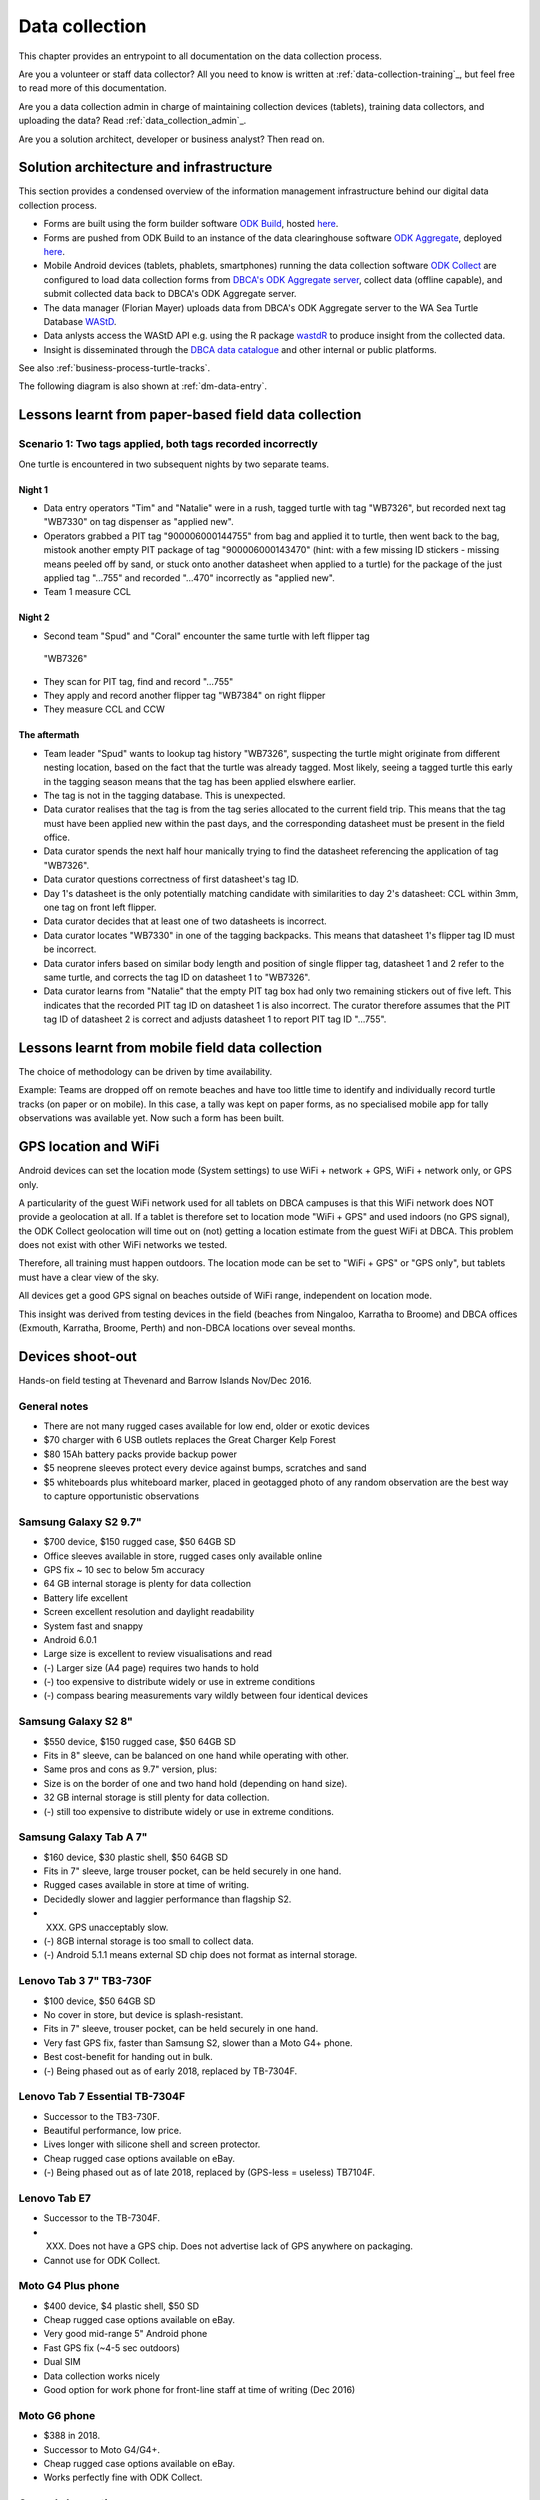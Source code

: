 ===============
Data collection
===============

This chapter provides an entrypoint to all documentation on the data collection process.

Are you a volunteer or staff data collector?
All you need to know is written at :ref:`data-collection-training`_, but feel free to read more of this documentation.

Are you a data collection admin in charge of maintaining collection devices
(tablets), training data collectors, and uploading the data?
Read :ref:`data_collection_admin`_.

Are you a solution architect, developer or business analyst? Then read on.

Solution architecture and infrastructure
========================================

This section provides a condensed overview of the information management infrastructure behind our digital data collection process.

* Forms are built using the form builder software
  `ODK Build <https://opendatakit.org/use/build/>`_,
  hosted `here <http://build.opendatakit.org/>`_.
* Forms are pushed from ODK Build to an instance of the data
  clearinghouse software
  `ODK Aggregate <https://opendatakit.org/use/aggregate/>`_,
  deployed `here <http://dpaw-data.appspot.com/>`_.
* Mobile Android devices (tablets, phablets, smartphones) running
  the data collection software
  `ODK Collect <https://opendatakit.org/use/collect/>`_
  are configured to load data collection forms from
  `DBCA's ODK Aggregate server <http://dpaw-data.appspot.com/>`_,
  collect data (offline capable), and submit collected data back to
  DBCA's ODK Aggregate server.
* The data manager (Florian Mayer) uploads data from DBCA's
  ODK Aggregate server to the WA Sea Turtle Database
  `WAStD <https://tsc.dpaw.wa.gov.au/>`_.
* Data anlysts access the WAStD API e.g. using the R package
  `wastdR <https://parksandwildlife.github.io/wastdr/>`_ to produce insight
  from the collected data.
* Insight is disseminated through the
  `DBCA data catalogue <https://data.dpaw.wa.gov.au/>`_ and other internal or public platforms.

See also :ref:`business-process-turtle-tracks`.

The following diagram is also shown at :ref:`dm-data-entry`.

.. image:: https://www.lucidchart.com/publicSegments/view/e903e543-e5b9-4b4e-b05f-035772f5bb36/image.png
    :target: https://www.lucidchart.com/publicSegments/view/e903e543-e5b9-4b4e-b05f-035772f5bb36/image.png
    :alt: Turtle data flow, ideal state


.. image:: https://www.lucidchart.com/publicSegments/view/d7ff2850-5ffc-4ccf-838e-d217ee39eca4/image.png
    :target: https://www.lucidchart.com/publicSegments/view/d7ff2850-5ffc-4ccf-838e-d217ee39eca4/image.png
    :alt: Turtle data flow, current state


.. _lessons-learnt-paper-based-data-capture:

Lessons learnt from paper-based field data collection
=====================================================

Scenario 1: Two tags applied, both tags recorded incorrectly
------------------------------------------------------------
One turtle is encountered in two subsequent nights by two separate teams.

Night 1
^^^^^^^
* Data entry operators "Tim" and "Natalie" were in a rush, tagged turtle with tag "WB7326", but
  recorded next tag "WB7330" on tag dispenser as "applied new".
* Operators grabbed a PIT tag "900006000144755" from bag and applied it to turtle,
  then went back to the bag, mistook another empty PIT package of tag
  "900006000143470" (hint: with a few missing ID stickers - missing means peeled
  off by sand, or stuck onto another datasheet when applied to a turtle)
  for the package of the just applied tag "...755" and recorded "...470" incorrectly
  as "applied new".
* Team 1 measure CCL

Night 2
^^^^^^^
* Second team "Spud" and "Coral" encounter the same turtle with left flipper tag
 "WB7326"
* They scan for PIT tag, find and record "...755"
* They apply and record another flipper tag "WB7384" on right flipper
* They measure CCL and CCW

The aftermath
^^^^^^^^^^^^^
* Team leader "Spud" wants to lookup tag history "WB7326", suspecting the turtle
  might originate from different nesting location, based on the fact that the
  turtle was already tagged. Most likely, seeing a tagged turtle this early in the
  tagging season means that the tag has been applied elswhere earlier.
* The tag is not in the tagging database. This is unexpected.
* Data curator realises that the tag is from the tag series allocated to the current
  field trip. This means that the tag must have been applied new within the past
  days, and the corresponding datasheet must be present in the field office.
* Data curator spends the next half hour manically trying to find the datasheet
  referencing the application of tag "WB7326".
* Data curator questions correctness of first datasheet's tag ID.
* Day 1's datasheet is the only potentially matching candidate with similarities
  to day 2's datasheet: CCL within 3mm, one tag on front left flipper.
* Data curator decides that at least one of two datasheets is incorrect.
* Data curator locates "WB7330" in one of the tagging backpacks. This means that
  datasheet 1's flipper tag ID must be incorrect.
* Data curator infers based on similar body length and position of single flipper
  tag, datasheet 1 and 2 refer to the same turtle, and corrects the tag ID on
  datasheet 1 to "WB7326".
* Data curator learns from "Natalie" that the empty PIT tag box had only two
  remaining stickers out of five left. This indicates that the recorded PIT tag ID
  on datasheet 1 is also incorrect. The curator therefore assumes that the PIT
  tag ID of datasheet 2 is correct and adjusts datasheet 1 to report PIT tag ID
  "...755".

Lessons learnt from mobile field data collection
================================================

The choice of methodology can be driven by time availability.

Example: Teams are dropped off on remote beaches and have too little time to
identify and individually record turtle tracks (on paper or on mobile).
In this case, a tally was kept on paper forms, as no specialised mobile app for
tally observations was available yet. Now such a form has been built.


.. _geolocation-and-wifi:

GPS location and WiFi
=====================
Android devices can set the location mode (System settings) to use WiFi + network + GPS, WiFi + network only, or GPS only.

A particularity of the guest WiFi network used for all tablets on DBCA campuses is that this WiFi network
does NOT provide a geolocation at all. If a tablet is therefore set to location mode "WiFi + GPS" and used
indoors (no GPS signal), the ODK Collect geolocation will time out on (not) getting a location estimate
from the guest WiFi at DBCA. This problem does not exist with other WiFi networks we tested.

Therefore, all training must happen outdoors. The location mode can be set to "WiFi + GPS" or "GPS only", but
tablets must have a clear view of the sky.

All devices get a good GPS signal on beaches outside of WiFi range, independent on location mode.

This insight was derived from testing devices in the field (beaches from Ningaloo, Karratha to Broome)
and DBCA offices (Exmouth, Karratha, Broome, Perth) and non-DBCA locations over seveal months.

.. _device-shootout:

Devices shoot-out
=================
Hands-on field testing at Thevenard and Barrow Islands Nov/Dec 2016.

General notes
-------------
* There are not many rugged cases available for low end, older or exotic devices
* $70 charger with 6 USB outlets replaces the Great Charger Kelp Forest
* $80 15Ah battery packs provide backup power
* $5 neoprene sleeves protect every device against bumps, scratches and sand
* $5 whiteboards plus whiteboard marker, placed in geotagged photo of any random
  observation are the best way to capture opportunistic observations

Samsung Galaxy S2 9.7"
----------------------
* $700 device, $150 rugged case, $50 64GB SD
* Office sleeves available in store, rugged cases only available online
* GPS fix ~ 10 sec to below 5m accuracy
* 64 GB internal storage is plenty for data collection
* Battery life excellent
* Screen excellent resolution and daylight readability
* System fast and snappy
* Android 6.0.1
* Large size is excellent to review visualisations and read
* (-) Larger size (A4 page) requires two hands to hold
* (-) too expensive to distribute widely or use in extreme conditions
* (-) compass bearing measurements vary wildly between four identical devices

Samsung Galaxy S2 8"
--------------------
* $550 device, $150 rugged case, $50 64GB SD
* Fits in 8" sleeve, can be balanced on one hand while operating with other.
* Same pros and cons as 9.7" version, plus:
* Size is on the border of one and two hand hold (depending on hand size).
* 32 GB internal storage is still plenty for data collection.
* (-) still too expensive to distribute widely or use in extreme conditions.

Samsung Galaxy Tab A 7"
-----------------------
* $160 device, $30 plastic shell, $50 64GB SD
* Fits in 7" sleeve, large trouser pocket, can be held securely in one hand.
* Rugged cases available in store at time of writing.
* Decidedly slower and laggier performance than flagship S2.
* (XXX) GPS unacceptably slow.
* (-) 8GB internal storage is too small to collect data.
* (-) Android 5.1.1 means external SD chip does not format as internal storage.

Lenovo Tab 3 7" TB3-730F
------------------------
* $100 device, $50 64GB SD
* No cover in store, but device is splash-resistant.
* Fits in 7" sleeve, trouser pocket, can be held securely in one hand.
* Very fast GPS fix, faster than Samsung S2, slower than a Moto G4+ phone.
* Best cost-benefit for handing out in bulk.
* (-) Being phased out as of early 2018, replaced by TB-7304F.

Lenovo Tab 7 Essential TB-7304F
---------------------
* Successor to the TB3-730F.
* Beautiful performance, low price.
* Lives longer with silicone shell and screen protector.
* Cheap rugged case options available on eBay.
* (-) Being phased out as of late 2018, replaced by (GPS-less = useless) TB7104F.

Lenovo Tab E7
-------------
* Successor to the TB-7304F.
* (XXX) Does not have a GPS chip. Does not advertise lack of GPS anywhere on packaging.
* Cannot use for ODK Collect.

Moto G4 Plus phone
------------------
* $400 device, $4 plastic shell, $50 SD
* Cheap rugged case options available on eBay.
* Very good mid-range 5" Android phone
* Fast GPS fix (~4-5 sec outdoors)
* Dual SIM
* Data collection works nicely
* Good option for work phone for front-line staff at time of writing (Dec 2016)

Moto G6 phone
-------------
* $388 in 2018.
* Successor to Moto G4/G4+.
* Cheap rugged case options available on eBay.
* Works perfectly fine with ODK Collect.


General observations
--------------------
* All devices were daylight-readable.
* Screen protectors, especially the non-sticky plastic sheets from rugged cases,
  tend to decrease the contrast a bit.
* Polarising sunglasses and (polarised) device screens cancel each other out
  at certain angles, so that the display appears to blacken.
* All devices had sufficient battery life to support hours of data collection.
* Operation in harsh environments was against expectations no problem:
  walking along sandy beaches in daylight, sweaty fingers, flying sand.
* Large devices in rugged cases in full sun can overheat to the point of auto-shutdown.
  Hold them in your own shade when operating and out of the sun when not.
* External battery packs extend time between wall power charging.
* Best low-cost field device: Lenovo Tab 3. Runner-up: Samsung S2 8".
* Strong case against Galaxy Tab A (slow GPS, low internal storage,
  old OS version) and of course devices without GPS chip.


.. _cost-benefit-analysis-digital-data-capture:

Cost-benefit analysis for digital data collection
=================================================
Digital data collection provides systematic advantages over paper-based
data collection, as it skips several work-intensive, error-prone steps
in the data life cycle.

Paper-based data collection
---------------------------

Filling in a paper data sheet
^^^^^^^^^^^^^^^^^^^^^^^^^^^^^
* Error sources: typos, illegible or rushed handwriting, invalid values, fields
  incorrectly filled or skipped.
* Breaking the analog-digital barrier multiple times is costly and error prone:
  GPS, PIT tag reader, barcodes for samples etc.
* Associating media to records is labourious and error-prone

Digitising a paper data sheet
^^^^^^^^^^^^^^^^^^^^^^^^^^^^^
Data collected on paper has to be read (interpreting handwriting correctly),
mentally mapped from datasheet to electronic form, and typed off (correctly) by
the data entry operator.

Proof-reading a digital record against paper data sheet
^^^^^^^^^^^^^^^^^^^^^^^^^^^^^^^^^^^^^^^^^^^^^^^^^^^^^^^
A second person, acting as proofreader, has to reproduce the same mental effort
to map the paper data sheet to the electronic form and correct any errors they find.


Digital data collection
-----------------------
Digital forms can offer dropdown menus with pre-defined values to reduce sources
of error.

Digital data capture devices can reliably and easily record and associate
location and take photos. Compare pressing a "record location" button to taking
a GPS point, reading, understanding, typing, and confirming 15 digits under time
pressure, sleep deprivation and harsh environmental conditions.

Data collected digitally enters the system as "proofread", eliminating two laborious
and error-prone steps requiring human interaction.
In addition, the data is available to QA straight away, possibly creating a
tighter error-checking loop.

Re-thinking datasheets
----------------------
Each field in the data sheets has been, and should continue to be questioned:

* Is this information used in any of the analytical outputs?
* Does this information serve any QA purpose?
* Is this information used to derive other information, e.g. deformities being
  used to identify a resighted, untagged animal?
* Will anyone in the foreseeable future require this information?